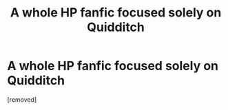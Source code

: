#+TITLE: A whole HP fanfic focused solely on Quidditch

* A whole HP fanfic focused solely on Quidditch
:PROPERTIES:
:Score: 1
:DateUnix: 1583897146.0
:DateShort: 2020-Mar-11
:END:
[removed]

